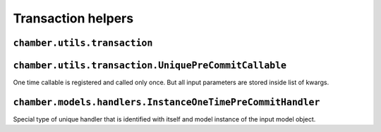 Transaction helpers
===================


``chamber.utils.transaction``
------------------------------------

.. function:: smart_atomic(using=None, savepoint=True, ignore_errors=None)

    Like django ``transaction.smart_atomic()`` decorator chamber atomic can be used for surrounding method, function or block of code with db atomic block.

.. function:: pre_commit(callable, using=None)

    Similar to django ``on_commit`` helper, but callable function is called just before the data is committed to the database. If no atomic block is activated callable is called immediately.

.. function:: in_atomic_block(callable, using=None)

    The function checks if your code is in the atomic block.


``chamber.utils.transaction.UniquePreCommitCallable``
-----------------------------------------------------

One time callable is registered and called only once. But all input parameters are stored inside list of kwargs.

.. class:: chamber.utils.transaction.UniquePreCommitCallable

    .. method:: handle()

        There should be implemented code that will be invoked after success pass though the code.

    .. method:: _get_unique_id()

        The uniqueness of the handler must be somehow defined. You must implement this method to define unique identifier of the handler. By default it is identified with has of the class


``chamber.models.handlers.InstanceOneTimePreCommitHandler``
-------------------------------------------------------------

Special type of unique handler that is identified with itself and model instance of the input model object.

.. class:: chamber.utils.transaction.InstanceOneTimePreCommitHandler

    .. method:: _get_instance()

        Returns instance stored in input kwargs which is refreshed from database to get actual state of the model object
